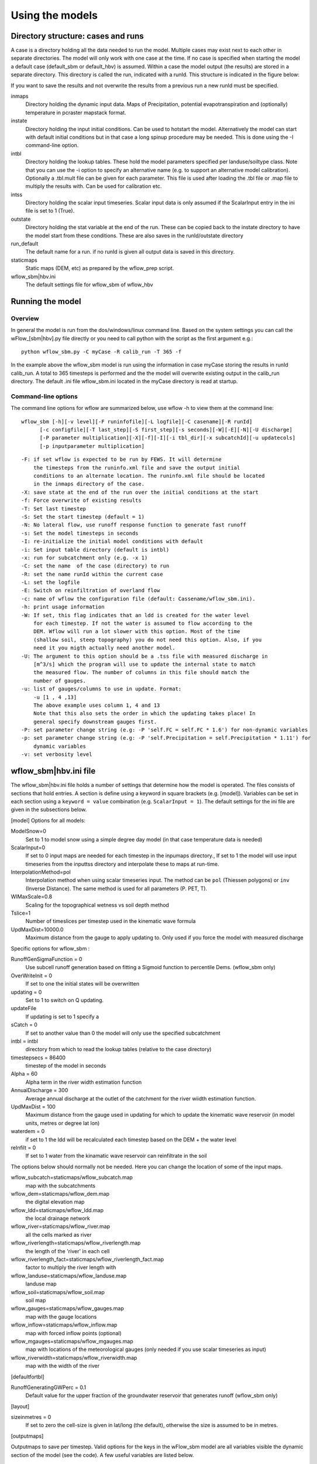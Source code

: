 Using the models
================

Directory structure: cases and runs
-----------------------------------

A case is a directory holding all the data needed to run the model.
Multiple cases may exist next to each other in separate directories. The
model will only work with one case at the time. If no case is
specified when starting the model a default case (default\_sbm or
default\_hbv) is assumed. Within a case the model output (the results)
are stored in a separate directory. This directory is called the run,
indicated with a runId. This structure is indicated in the figure below:

.. digraph:: file_system

   //rankdir=LR;
   size="8,11";
   "Case" -> "inmaps";
   "Case" -> "instate";
   "Case" -> "intbl";
   "Case" -> "intss";
   "Case" -> "outstate";
   "Case" -> "Run";
   "Case" -> "staticmaps";
      "Run" -> " intbl";
      "Run" -> "outmaps";
      "Run" -> " outstate";
      "Run" -> "outsum";
      "Run" -> "runinfo";



If you want to save the results and not overwrite the results from a previous 
run a new runId must be specified.


inmaps
    Directory holding the dynamic input data. Maps of Precipitation,
    potential evapotranspiration and (optionally) temperature in pcraster 
    mapstack format.

instate
    Directory holding the input initial conditions. Can be used to
    hotstart the model. Alternatively the model can start with default
    initial conditions but in that case a long spinup procedure may be
    needed. This is done using the -I command-line option.

intbl
    Directory holding the lookup tables. These hold the model parameters
    specified per landuse/soiltype class. Note that you can use the -i
    option to specify an alternative name (e.g. to support an
    alternative model calibration). Optionally a .tbl.mult file can be given
    for each parameter. This file is used after loading the .tbl file or
    .map file to multiply the results with. Can be used for calibration etc.

intss
    Directory holding the scalar input timeseries. Scalar input data is
    only assumed if the ScalarInput entry in the ini file is set to 1
    (True).

outstate
    Directory holding the stat variable at the end of the run. These can
    be copied back to the instate directory to have the model start from
    these conditions. These are also saves in the runId/outstate
    directory

run\_default
    The default name for a run. if no runId is given all output data is
    saved in this directory.

staticmaps
    Static maps (DEM, etc) as prepared by the wflow\_prep script.

wflow\_sbm\|hbv.ini
    The default settings file for wflow\_sbm of wflow\_hbv


Running the model
-----------------

Overview
~~~~~~~~

In general the model is run from the dos/windows/linux command line.
Based on the system settings you can call the  wFlow\_[sbm|hbv].py file
directly or you need to call python with the script as the first argument
e.g.:

::

    python wflow_sbm.py -C myCase -R calib_run -T 365 -f

In the example above the  wflow\_sbm  model is run using the
information in case myCase storing the results in runId calib\_run. A
total to 365 timesteps is performed and the the model will overwrite
existing output in the calib\_run directory. The default .ini file
wflow\_sbm.ini located in the myCase directory is read at startup.


Command-line options
~~~~~~~~~~~~~~~~~~~~

The command line options for wflow are summarized below, use  wflow 
-h to view them at the command line:

::

    wflow_sbm [-h][-v level][-F runinfofile][-L logfile][-C casename][-R runId]
          [-c configfile][-T last_step][-S first_step][-s seconds][-W][-E][-N][-U discharge]
          [-P parameter multiplication][-X][-f][-I][-i tbl_dir][-x subcatchId][-u updatecols]
          [-p inputparameter multiplication]

::

    -F: if set wflow is expected to be run by FEWS. It will determine
        the timesteps from the runinfo.xml file and save the output initial
        conditions to an alternate location. The runinfo.xml file should be located
        in the inmaps directory of the case.
    -X: save state at the end of the run over the initial conditions at the start        
    -f: Force overwrite of existing results    
    -T: Set last timestep
    -S: Set the start timestep (default = 1)
    -N: No lateral flow, use runoff response function to generate fast runoff
    -s: Set the model timesteps in seconds
    -I: re-initialize the initial model conditions with default
    -i: Set input table directory (default is intbl)
    -x: run for subcatchment only (e.g. -x 1)
    -C: set the name  of the case (directory) to run
    -R: set the name runId within the current case
    -L: set the logfile
    -E: Switch on reinfiltration of overland flow
    -c: name of wflow the configuration file (default: Cassename/wflow_sbm.ini). 
    -h: print usage information
    -W: If set, this flag indicates that an ldd is created for the water level
        for each timestep. If not the water is assumed to flow according to the 
        DEM. Wflow will run a lot slower with this option. Most of the time
        (shallow soil, steep topography) you do not need this option. Also, if you 
        need it you migth actually need another model.
    -U: The argument to this option should be a .tss file with measured discharge in
        [m^3/s] which the program will use to update the internal state to match 
        the measured flow. The number of columns in this file should match the 
        number of gauges.
    -u: list of gauges/columns to use in update. Format:
        -u [1 , 4 ,13]
        The above example uses column 1, 4 and 13
        Note that this also sets the order in which the updating takes place! In
        general specify downstream gauges first.
    -P: set parameter change string (e.g: -P 'self.FC = self.FC * 1.6') for non-dynamic variables
    -p: set parameter change string (e.g: -P 'self.Precipitation = self.Precipitation * 1.11') for
        dynamic variables
    -v: set verbosity level

wflow\_sbm\|hbv.ini file
------------------------

The wflow\_sbm\|hbv.ini file holds a number of settings that determine
how the model is operated. The files consists of sections that hold
entries. A section is define using a keyword in square brackets (e.g.
[model]). Variables can be set in each section using a
``keyword = value`` combination (e.g. ``ScalarInput = 1``). The default
settings for the ini file are given in the subsections below.

[model] Options for all models:


ModelSnow=0
    Set to 1 to model snow using a simple degree day model (in that case
    temperature data is needed)

ScalarInput=0
    If set to 0 input maps are needed for each timestep in the inpumaps
    directory., If set to 1 the model will use input timeseries from the
    inputtss directory and interpolate these to maps at run-time.

InterpolationMethod=pol
    Interpolation method when using scalar timeseries input. The method
    can be ``pol`` (Thiessen polygons) or ``inv`` (Inverse Distance).
    The same method is used for all parameters (P. PET, T).

WIMaxScale=0.8
    Scaling for the topographical wetness vs soil depth method

Tslice=1
    Number of timeslices per timestep used in the kinematic wave formula

UpdMaxDist=10000.0
    Maximum distance from the gauge to apply updating to. Only used if
    you force the model with measured discharge



Specific options for  wflow\_sbm :

RunoffGenSigmaFunction = 0
    Use subcell runoff generation based on fitting a Sigmoid function to
    percentile Dems. (wflow\_sbm only) 

    

    
OverWriteInit = 0
    If set to one the initial states will be overwritten
    
updating = 0
    Set to 1 to switch on Q updating. 
    
updateFile
    If updating is set to 1 specify a 

sCatch = 0
    If set to another value than 0 the model will only use the specified subcatchment
    
intbl = intbl
    directory from which to read the lookup tables (relative to the case directory)
    
timestepsecs = 86400
    timestep of the model in seconds

Alpha = 60
    Alpha term in the river width estimation function
    
AnnualDischarge = 300
    Average annual discharge at the outlet of the catchment for the river wiidth estimation function.
    
UpdMaxDist = 100
    Maximum distance from the gauge used in updating for which to update the kinematic wave reservoir (in model units, metres or degree lat lon)

waterdem = 0
    if set to 1 the ldd will be recalculated each timestep based on the DEM + the water level
    
reInfilt = 0
    If set to 1 water from the kinamatic wave reservoir can reinfiltrate in the soil


The options below should normally not be needed. Here you can change the location of some of the input maps.


wflow_subcatch=staticmaps/wflow_subcatch.map
	map with the subcatchments
	
wflow_dem=staticmaps/wflow_dem.map
	the digital elevation map
	
wflow_ldd=staticmaps/wflow_ldd.map
	the local drainage network
	
wflow_river=staticmaps/wflow_river.map
	all the cells marked as river
	
wflow_riverlength=staticmaps/wflow_riverlength.map
	the length of the 'river' in each cell
	
wflow_riverlength_fact=staticmaps/wflow_riverlength_fact.map
	factor to multiply the river length with
	
wflow_landuse=staticmaps/wflow_landuse.map
	landuse map
	
wflow_soil=staticmaps/wflow_soil.map
	soil map
	
wflow_gauges=staticmaps/wflow_gauges.map
	map with the gauge locations
	
wflow_inflow=staticmaps/wflow_inflow.map
	map with forced inflow points (optional)
	
wflow_mgauges=staticmaps/wflow_mgauges.map
	map with locations of the meteorological gauges (only needed if you use scalar timeseries as input)
	
wflow_riverwidth=staticmaps/wflow_riverwidth.map
	map with the width of the river



[defaultfortbl]

RunoffGeneratingGWPerc = 0.1
    Default value for the upper fraction of the groundwater reservoir
    that generates runoff (wflow\_sbm only)



[layout]

sizeinmetres = 0 
    If set to zero the cell-size is given in lat/long (the default),
    otherwise the size is assumed to be in metres.

[outputmaps]

Outputmaps to save per timestep. Valid options for the keys in the 
wFlow\_sbm  model are all variables visible the dynamic section of the
model (see the code). A few useful variables are listed below.

::

    [outputmaps]
    self.Runoff=run
    self.SnowMelt=sno
    self.FirstZoneFlux=fzf
    self.FirstZoneDepth=fir


.. tip:: 
    NB See the wflow.py code for all the available variables as this list
    is incomplete. Also check the framwework documentation for the [run] section



The values on the right side of the equal sign can be choosen freely.

Example content:

::

    Self.Runoff=run
    self.FirstZoneFlux=fzf
    self.FirstZoneDepth=fir
     




[outputcsv_0-n]
[outputtss_0-n]

Number of sections to define output timeseries in csv format. Each section
should at lears contain one samplemap item and one or more variables to save.
The samplemap is the map that determines how the timesries are averaged/sampled.
All other items are variabale filename pairs. The filename is given relative 
to the case directory.

Example:

::

    [outputcsv_0]
    samplemap=staticmaps/wflow_subcatch.map
    self.SurfaceRunoffMM=Qsubcatch_avg.csv

    [outputcsv_1]
    samplemap=staticmaps/wflow_gauges.map
    self.SurfaceRunoffMM=Qgauge.csv
    self.WaterLevel=Hgauge.csv

    [outputtss_0]
    samplemap=staticmaps/wflow_landuse.map
    self.SurfaceRunoffMM=Qlu.tss



In the above example the discharge of this model (self.SurfaceRunoffMM) is
saved as an average per subcatchment, a sample at the gauge locations and as 
an average per landuse.


[inputmapstacks]

This section can be used to overwrite the default names of the input mapstacks

Precipitation = /inmaps/P
	timeseries for rainfall

EvapoTranspiration = /inmaps/PET
	potential evapotranspiration
	
Temperature  = /inmaps/TEMP
	temperature time series
	
Inflow = /inmaps/IF
	in/outflow locations (abstractions)
	





Updating using measured data
----------------------------

.. note::

    Updating is only supported in the wflow\_sbm and wflow_hbv models.


If a file (in .tss format) with measured discharge is specified using
the -U command-line option the model will try to update (match) the flow
at the outlet to the measured discharge. In that case the -u option should also be specified
to indicate which of the columns must be used. When updating is switched on the following steps are taken:

-  the difference at the outlet between measured and simulated Q (in mm)
   is determined

-  this difference is added to the unsaturated store for all cells

-  the ratio of measured Q divided by simulated Q at the outlet is used
   to multiply the kinematic wave store with. This ratio is scaled
   according to a maximum distance from the gauge.


Please note the following points when using updating:


- The tss file should have as many columns as there are gauges defined in the model

- The tss file should have enough data points to cover the simulation time

- The -U options should be used to specify which columns to actually use and in which order
  to use them. For example: -u '[1,3,2]' indicates to use column 1,2 and 3 in that order.

All possible options in wflow\_sbm.ini file
-------------------------------------------

::


	[defaultfortbl]
	RunoffGeneratingGWPerc = 0.1

	[layout]
	sizeinmetres = 1

	[fit]
	areamap = staticmaps/wflow_subcatch.map
	areacode = 1
	Q = testing.tss
	WarmUpSteps = 1
	ColMeas = 0
	parameter_1 = RootingDepth
	parameter_0 = M
	ColSim = 0

	[misc]

	[outputmaps]
	self.SurfaceRunoff = run

	[framework]
	debug = 0
	outputformat = 1

	[inputmapstacks]
	Inflow = /inmaps/IF
	Precipitation = /inmaps/P
	Temperature = /inmaps/TEMP
	EvapoTranspiration = /inmaps/PET

	[model]
	wflow_river = staticmaps/wflow_river.map
	InterpolationMethod = inv
	reinit = 1
	WIMaxScale = 0.6
	wflow_riverlength_fact = staticmaps/wflow_riverlength_fact.map
	OverWriteInit = 0
	intbl = intbl
	wflow_riverwidth = staticmaps/wflow_riverwidth.map
	wflow_soil = staticmaps/wflow_soil.map
	ExternalQbase = 0
	updateFile = no_set
	sCatch = 0
	Alpha = 120
	UpdMaxDist = 300000.0
	wflow_subcatch = staticmaps/wflow_subcatch.map
	wflow_mgauges = staticmaps/wflow_mgauges.map
	timestepsecs = 86400
	RunoffGeneratingGWPerc = 1.0
	RunoffGenSigmaFunction = 1
	ScalarInput = 0
	reInfilt = 0
	fewsrun = 0
	wflow_dem = staticmaps/wflow_dem.map
	ModelSnow = 0
	AnnualDischarge = 2290
	wflow_landuse = staticmaps/wflow_landuse.map
	updating = 0
	TemperatureCorrectionMap = staticmaps/wflow_tempcor.map
	wflow_inflow = staticmaps/wflow_inflow.map
	wflow_riverlength = staticmaps/wflow_riverlength.map
	wflow_ldd = staticmaps/wflow_ldd.map
	wflow_gauges = staticmaps/wflow_gauges.map
	Tslice = 1
	waterdem = 0

